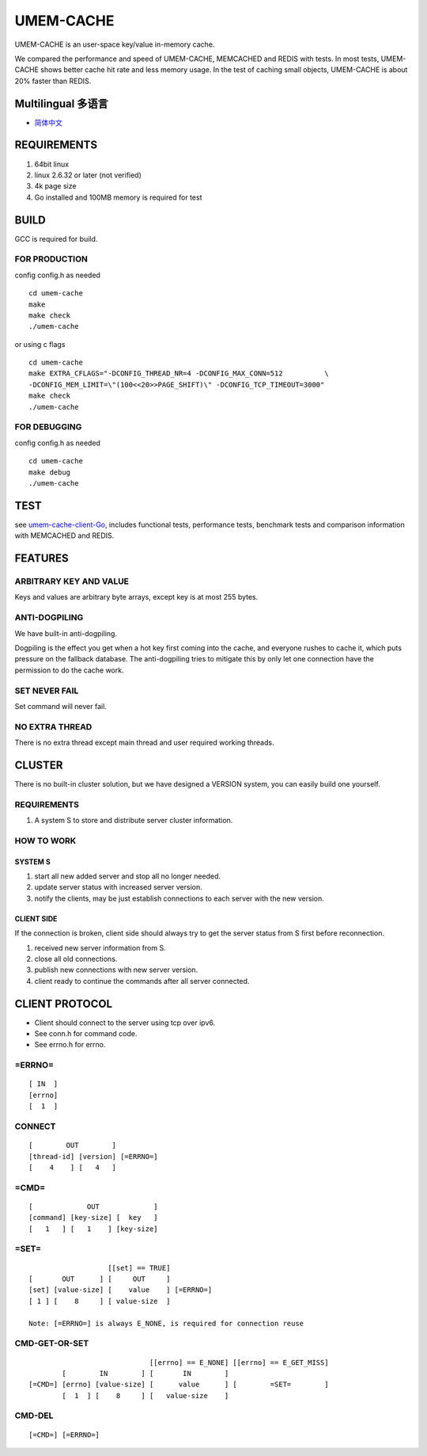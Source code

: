 .. SPDX-License-Identifier: GPL-2.0-only
.. Copyright (C) 2024, Shu De Zheng <imchuncai@gmail.com>. All Rights Reserved.

==========
UMEM-CACHE
==========
UMEM-CACHE is an user-space key/value in-memory cache.

We compared the performance and speed of UMEM-CACHE, MEMCACHED and REDIS with
tests. In most tests, UMEM-CACHE shows better cache hit rate and less memory
usage. In the test of caching small objects, UMEM-CACHE is about 20% faster
than REDIS.

Multilingual 多语言
==================

- `简体中文 <https://github.com/imchuncai/umem-cache/tree/master/Documentation/translations/zh_CN/README.rst>`_

REQUIREMENTS
============
1. 64bit linux
2. linux 2.6.32 or later (not verified)
3. 4k page size
4. Go installed and 100MB memory is required for test

BUILD
=====
GCC is required for build.

FOR PRODUCTION
--------------
config config.h as needed
::

	cd umem-cache
	make
	make check
	./umem-cache

or using c flags
::
	cd umem-cache
	make EXTRA_CFLAGS="-DCONFIG_THREAD_NR=4 -DCONFIG_MAX_CONN=512	       \
	-DCONFIG_MEM_LIMIT=\"(100<<20>>PAGE_SHIFT)\" -DCONFIG_TCP_TIMEOUT=3000"
	make check
	./umem-cache

FOR DEBUGGING
-------------
config config.h as needed
::

	cd umem-cache
	make debug
	./umem-cache

TEST
====
see `umem-cache-client-Go <https://github.com/imchuncai/umem-cache-client-Go>`_,
includes functional tests, performance tests, benchmark tests and comparison
information with MEMCACHED and REDIS.

FEATURES
========

ARBITRARY KEY AND VALUE
-----------------------
Keys and values are arbitrary byte arrays, except key is at most 255 bytes.

ANTI-DOGPILING
---------------
We have built-in anti-dogpiling.

Dogpiling is the effect you get when a hot key first coming into the cache, and
everyone rushes to cache it, which puts pressure on the fallback database. The
anti-dogpiling tries to mitigate this by only let one connection have the
permission to do the cache work.

SET NEVER FAIL
--------------
Set command will never fail.

NO EXTRA THREAD
---------------
There is no extra thread except main thread and user required working threads.

CLUSTER
=======
There is no built-in cluster solution, but we have designed a VERSION system,
you can easily build one yourself.

REQUIREMENTS
------------
1. A system S to store and distribute server cluster information.

HOW TO WORK
-----------

SYSTEM S
~~~~~~~~
1. start all new added server and stop all no longer needed.
2. update server status with increased server version.
3. notify the clients, may be just establish connections to each server with
   the new version.

CLIENT SIDE
~~~~~~~~~~~
If the connection is broken, client side should always try to get the server
status from S first before reconnection.

1. received new server information from S.
2. close all old connections.
3. publish new connections with new server version.
4. client ready to continue the commands after all server connected.

CLIENT PROTOCOL
===============
- Client should connect to the server using tcp over ipv6.
- See conn.h for command code.
- See errno.h for errno.

=ERRNO=
-------
::

	[ IN  ]
	[errno]
	[  1  ]

CONNECT
-------
::

	[        OUT        ]
	[thread-id] [version] [=ERRNO=]
	[    4    ] [   4   ]

=CMD=
-----
::

	[             OUT             ]
	[command] [key-size] [  key   ]
	[   1   ] [   1    ] [key-size]

=SET=
-----
::

			   [[set] == TRUE]
	[       OUT      ] [     OUT     ]
	[set] [value-size] [    value    ] [=ERRNO=]
	[ 1 ] [    8     ] [ value-size  ]

	Note: [=ERRNO=] is always E_NONE, is required for connection reuse

CMD-GET-OR-SET
--------------
::

				     [[errno] == E_NONE] [[errno] == E_GET_MISS]
		[        IN        ] [       IN        ]
	[=CMD=] [errno] [value-size] [      value      ] [        =SET=        ]
		[  1  ] [    8     ] [   value-size    ]

CMD-DEL
-------
::

	[=CMD=] [=ERRNO=]
